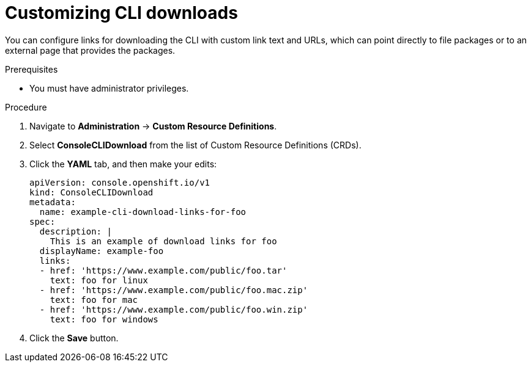 // Module included in the following assemblies:
//
// * web_console/customizing-the-web-console.adoc

:_mod-docs-content-type: PROCEDURE
[id="creating-custom-CLI-downloads_{context}"]
= Customizing CLI downloads

You can configure links for downloading the CLI with custom link text and URLs,
which can point directly to file packages or to an external page that provides
the packages.

.Prerequisites

* You must have administrator privileges.

.Procedure

. Navigate to *Administration* -> *Custom Resource Definitions*.

. Select *ConsoleCLIDownload* from the list of Custom Resource Definitions (CRDs).

. Click the *YAML* tab, and then make your edits:
+
[source,yaml]
----
apiVersion: console.openshift.io/v1
kind: ConsoleCLIDownload
metadata:
  name: example-cli-download-links-for-foo
spec:
  description: |
    This is an example of download links for foo
  displayName: example-foo
  links:
  - href: 'https://www.example.com/public/foo.tar'
    text: foo for linux
  - href: 'https://www.example.com/public/foo.mac.zip'
    text: foo for mac
  - href: 'https://www.example.com/public/foo.win.zip'
    text: foo for windows
----

. Click the *Save* button.
